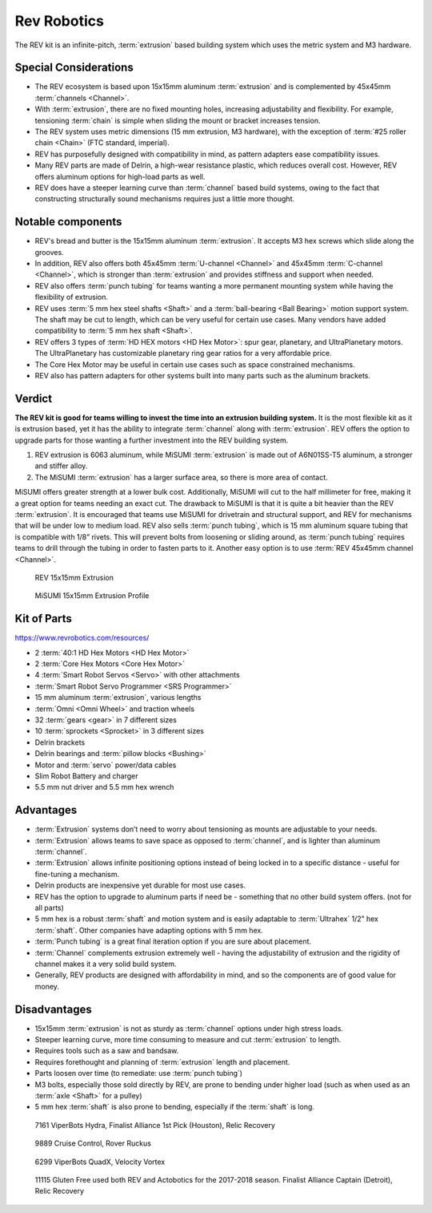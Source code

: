 ============
Rev Robotics
============
The REV kit is an infinite-pitch,
:term:`extrusion` based building system which uses the metric system and M3
hardware.

Special Considerations
======================

* The REV ecosystem is based upon 15x15mm aluminum :term:`extrusion` and is
  complemented by 45x45mm :term:`channels <Channel>`.
* With :term:`extrusion`, there are no fixed mounting holes,
  increasing adjustability and flexibility.
  For example, tensioning :term:`chain` is simple when sliding the mount or
  bracket increases tension.
* The REV system uses metric dimensions (15 mm extrusion, M3 hardware),
  with the exception of :term:`#25 roller chain <Chain>`
  (FTC standard, imperial).
* REV has purposefully designed with compatibility in mind, as pattern adapters
  ease compatibility issues.
* Many REV parts are made of Delrin, a high-wear resistance plastic,
  which reduces overall cost.
  However, REV offers aluminum options for high-load parts as well.
* REV does have a steeper learning curve than :term:`channel` based build
  systems, owing to the fact that constructing structurally sound mechanisms
  requires just a little more thought.

Notable components
==================

* REV's bread and butter is the 15x15mm aluminum :term:`extrusion`.
  It accepts M3 hex screws which slide along the grooves.
* In addition, REV also offers both 45x45mm :term:`U-channel <Channel>` and
  45x45mm :term:`C-channel <Channel>`,
  which is stronger than :term:`extrusion` and provides stiffness and support
  when needed.
* REV also offers :term:`punch tubing` for teams wanting a more permanent
  mounting system while having the flexibility of extrusion.
* REV uses :term:`5 mm hex steel shafts <Shaft>` and a
  :term:`ball-bearing <Ball Bearing>` motion support system.
  The shaft may be cut to length, which can be very useful for certain use
  cases.
  Many vendors have added compatibility to :term:`5 mm hex shaft <Shaft>`.
* REV offers 3 types of :term:`HD HEX motors <HD Hex Motor>`:
  spur gear, planetary, and UltraPlanetary motors.
  The UltraPlanetary has customizable planetary ring gear ratios for a very
  affordable price.
* The Core Hex Motor may be useful in certain use cases such as space
  constrained mechanisms.
* REV also has pattern adapters for other systems built into many parts such as
  the aluminum brackets.

Verdict
=======

**The REV kit is good for teams willing to invest the time into an extrusion
building system.**
It is the most flexible kit as it is extrusion based, yet it has the
ability to integrate :term:`channel` along with :term:`extrusion`.
REV offers the option to upgrade parts  for those wanting a further investment
into the REV building system.

.. note: REV and MiSUMI Compatibility
  One advantage to the REV kit is the compatibility of
  15x15mm MiSUMI :term:`extrusion`.
  15x15mm REV :term:`extrusion` isn’t as structurally strong as MiSUMI for two
  reasons.

1.  REV extrusion is 6063 aluminum,
    while MiSUMI :term:`extrusion` is made out of A6N01SS-T5 aluminum,
    a stronger and stiffer alloy.
2.  The MiSUMI :term:`extrusion` has a larger surface area,
    so there is more area of contact.

MiSUMI offers greater strength at a lower bulk cost.
Additionally, MiSUMI will cut to the half millimeter for free, making it a
great option for teams needing an exact cut.
The drawback to MiSUMI is that it is quite a bit heavier than the REV
:term:`extrusion`.
It is encouraged that teams use MiSUMI for drivetrain and structural support,
and REV for mechanisms that will be under low to medium load.
REV also sells
:term:`punch tubing`, which is 15 mm aluminum square tubing that is compatible
with 1/8” rivets.
This will prevent bolts from loosening or sliding around,
as :term:`punch tubing` requires teams to drill through the tubing in order to
fasten parts to it.
Another easy option is to use :term:`REV 45x45mm channel <Channel>`.

.. figure:: images/rev-robotics/rev-extrusion.png
    :alt: A piece of rev extrusion

    REV 15x15mm Extrusion

.. figure:: images/rev-robotics/misumi-extrusion.png
    :alt: A technical drawing of MiSUMI Extrusion's profile

    MiSUMI 15x15mm Extrusion Profile

Kit of Parts
============
https://www.revrobotics.com/resources/

* 2 :term:`40:1 HD Hex Motors <HD Hex Motor>`
* 2 :term:`Core Hex Motors <Core Hex Motor>`
* 4 :term:`Smart Robot Servos <Servo>` with other attachments
* :term:`Smart Robot Servo Programmer <SRS Programmer>`
* 15 mm aluminum :term:`extrusion`, various lengths
* :term:`Omni <Omni Wheel>` and traction wheels
* 32 :term:`gears <gear>` in 7 different sizes
* 10 :term:`sprockets <Sprocket>` in 3 different sizes
* Delrin brackets
* Delrin bearings and :term:`pillow blocks <Bushing>`
* Motor and :term:`servo` power/data cables
* Slim Robot Battery and charger
* 5.5 mm nut driver and 5.5 mm hex wrench

Advantages
==========

* :term:`Extrusion` systems don’t need to worry about tensioning as mounts are
  adjustable to your needs.
* :term:`Extrusion` allows teams to save space as opposed to :term:`channel`,
  and is lighter than aluminum :term:`channel`.
* :term:`Extrusion` allows infinite positioning options instead of being locked
  in to a specific distance - useful for fine-tuning a mechanism.
* Delrin products are inexpensive yet durable for most use cases.
* REV has the option to upgrade to aluminum parts if need be -
  something that no other build system offers.
  (not for all parts)
* 5 mm hex is a robust :term:`shaft` and motion system and is easily adaptable
  to :term:`Ultrahex` 1/2” hex :term:`shaft`.
  Other companies have adapting options with 5 mm hex.
* :term:`Punch tubing` is a great final iteration option if you are sure about
  placement.
* :term:`Channel` complements extrusion extremely well -
  having the adjustability of extrusion and the rigidity of channel makes it a
  very solid build system.
* Generally, REV products are designed with affordability in mind, and so the
  components are of good value for money.

Disadvantages
=============

* 15x15mm :term:`extrusion` is not as sturdy as :term:`channel` options under
  high stress loads.
* Steeper learning curve, more time consuming to measure and cut
  :term:`extrusion` to length.
* Requires tools such as a saw and bandsaw.
* Requires forethought and planning of :term:`extrusion` length and placement.
* Parts loosen over time (to remediate: use :term:`punch tubing`)
* M3 bolts, especially those sold directly by REV, are prone to bending under
  higher load (such as when used as an :term:`axle <Shaft>` for a pulley)
* 5 mm hex :term:`shaft` is also prone to bending, especially if the
  :term:`shaft` is long.

.. figure:: images/rev-robotics/7161-rr1.png
    :alt: 7161 ViperBots Hydra's Relic Recovery robot

    7161 ViperBots Hydra, Finalist Alliance 1st Pick (Houston), Relic Recovery

.. figure:: images/rev-robotics/9889-rr2.png
    :alt: 9889 Cruise Control's Relic Recovery robot

    9889 Cruise Control, Rover Ruckus

.. figure:: images/rev-robotics/6299-vv.png
    :alt: 6299 ViperBots QuadX's Velocity Vortex robot

    6299 ViperBots QuadX, Velocity Vortex

.. figure:: images/rev-robotics/11115-rr1.png
    :alt: 11115 Gluten Free's Relic Recovery robot

    11115 Gluten Free used both REV and Actobotics for the 2017-2018 season.
    Finalist Alliance Captain (Detroit), Relic Recovery
